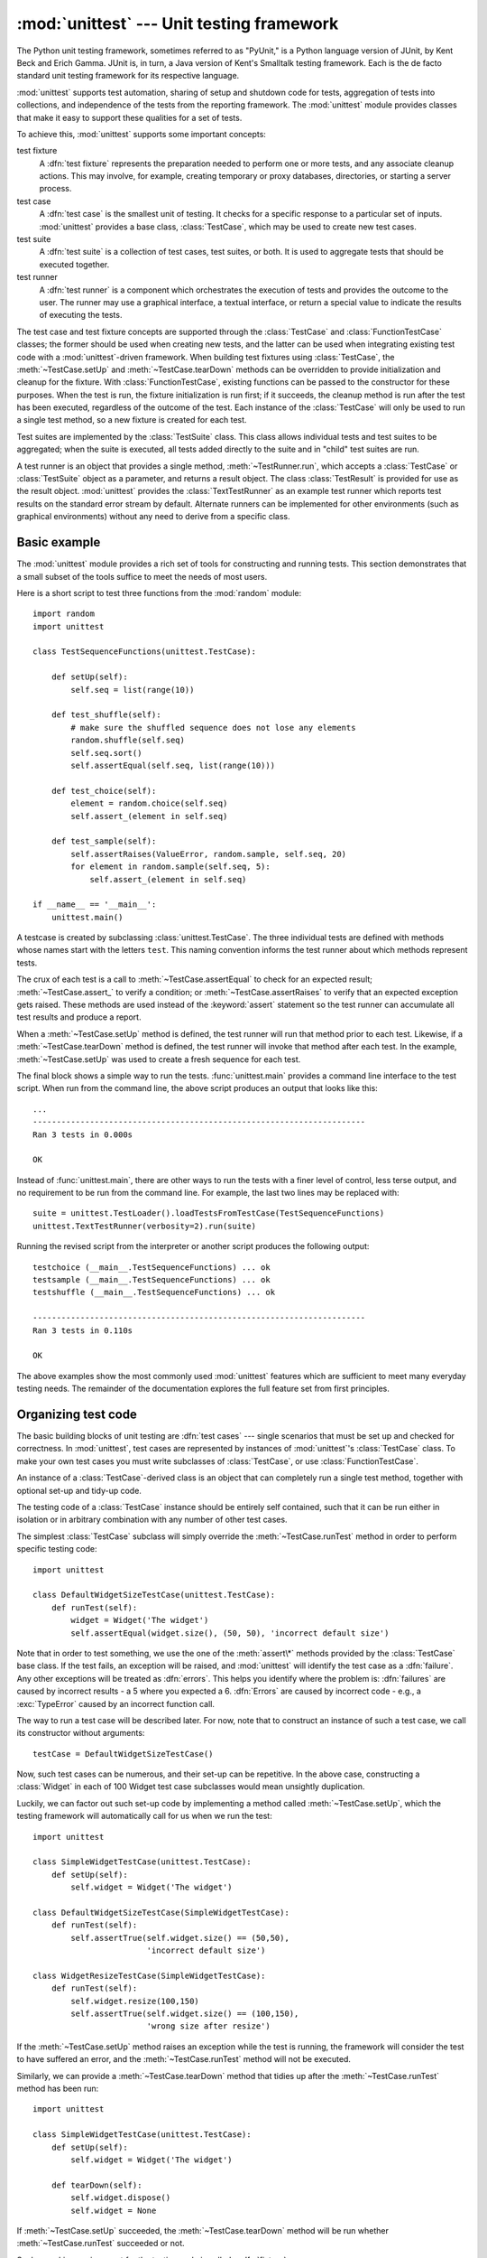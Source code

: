 :mod:`unittest` --- Unit testing framework
==========================================

.. module:: unittest
   :synopsis: Unit testing framework for Python.
.. moduleauthor:: Steve Purcell <stephen_purcell@yahoo.com>
.. sectionauthor:: Steve Purcell <stephen_purcell@yahoo.com>
.. sectionauthor:: Fred L. Drake, Jr. <fdrake@acm.org>
.. sectionauthor:: Raymond Hettinger <python@rcn.com>


.. versionchanged:: 3.1
   Added test :ref:`skipping and expected failures <unittest-skipping>`.

The Python unit testing framework, sometimes referred to as "PyUnit," is a
Python language version of JUnit, by Kent Beck and Erich Gamma. JUnit is, in
turn, a Java version of Kent's Smalltalk testing framework.  Each is the de
facto standard unit testing framework for its respective language.

:mod:`unittest` supports test automation, sharing of setup and shutdown code for
tests, aggregation of tests into collections, and independence of the tests from
the reporting framework.  The :mod:`unittest` module provides classes that make
it easy to support these qualities for a set of tests.

To achieve this, :mod:`unittest` supports some important concepts:

test fixture
   A :dfn:`test fixture` represents the preparation needed to perform one or more
   tests, and any associate cleanup actions.  This may involve, for example,
   creating temporary or proxy databases, directories, or starting a server
   process.

test case
   A :dfn:`test case` is the smallest unit of testing.  It checks for a specific
   response to a particular set of inputs.  :mod:`unittest` provides a base class,
   :class:`TestCase`, which may be used to create new test cases.

test suite
   A :dfn:`test suite` is a collection of test cases, test suites, or both.  It is
   used to aggregate tests that should be executed together.

test runner
   A :dfn:`test runner` is a component which orchestrates the execution of tests
   and provides the outcome to the user.  The runner may use a graphical interface,
   a textual interface, or return a special value to indicate the results of
   executing the tests.

The test case and test fixture concepts are supported through the
:class:`TestCase` and :class:`FunctionTestCase` classes; the former should be
used when creating new tests, and the latter can be used when integrating
existing test code with a :mod:`unittest`\ -driven framework. When building test
fixtures using :class:`TestCase`, the :meth:`~TestCase.setUp` and
:meth:`~TestCase.tearDown` methods can be overridden to provide initialization
and cleanup for the fixture.  With :class:`FunctionTestCase`, existing functions
can be passed to the constructor for these purposes.  When the test is run, the
fixture initialization is run first; if it succeeds, the cleanup method is run
after the test has been executed, regardless of the outcome of the test.  Each
instance of the :class:`TestCase` will only be used to run a single test method,
so a new fixture is created for each test.

Test suites are implemented by the :class:`TestSuite` class.  This class allows
individual tests and test suites to be aggregated; when the suite is executed,
all tests added directly to the suite and in "child" test suites are run.

A test runner is an object that provides a single method,
:meth:`~TestRunner.run`, which accepts a :class:`TestCase` or :class:`TestSuite`
object as a parameter, and returns a result object.  The class
:class:`TestResult` is provided for use as the result object. :mod:`unittest`
provides the :class:`TextTestRunner` as an example test runner which reports
test results on the standard error stream by default.  Alternate runners can be
implemented for other environments (such as graphical environments) without any
need to derive from a specific class.


.. seealso::

   Module :mod:`doctest`
      Another test-support module with a very different flavor.

   `Simple Smalltalk Testing: With Patterns <http://www.XProgramming.com/testfram.htm>`_
      Kent Beck's original paper on testing frameworks using the pattern shared by
      :mod:`unittest`.

   `Nose <http://code.google.com/p/python-nose/>`_ and `py.test <http://pytest.org>`_
      Third-party unittest frameworks with a lighter-weight syntax
      for writing tests.  For example, ``assert func(10) == 42``.

   `python-mock <http://python-mock.sourceforge.net/>`_ and `minimock <http://blog.ianbicking.org/minimock.html>`_
      Tools for creating mock test objects (objects simulating external resources).

.. _unittest-minimal-example:

Basic example
-------------

The :mod:`unittest` module provides a rich set of tools for constructing and
running tests.  This section demonstrates that a small subset of the tools
suffice to meet the needs of most users.

Here is a short script to test three functions from the :mod:`random` module::

   import random
   import unittest

   class TestSequenceFunctions(unittest.TestCase):

       def setUp(self):
           self.seq = list(range(10))

       def test_shuffle(self):
           # make sure the shuffled sequence does not lose any elements
           random.shuffle(self.seq)
           self.seq.sort()
           self.assertEqual(self.seq, list(range(10)))

       def test_choice(self):
           element = random.choice(self.seq)
           self.assert_(element in self.seq)

       def test_sample(self):
           self.assertRaises(ValueError, random.sample, self.seq, 20)
           for element in random.sample(self.seq, 5):
               self.assert_(element in self.seq)

   if __name__ == '__main__':
       unittest.main()

A testcase is created by subclassing :class:`unittest.TestCase`.  The three
individual tests are defined with methods whose names start with the letters
``test``.  This naming convention informs the test runner about which methods
represent tests.

The crux of each test is a call to :meth:`~TestCase.assertEqual` to check for an
expected result; :meth:`~TestCase.assert_` to verify a condition; or
:meth:`~TestCase.assertRaises` to verify that an expected exception gets raised.
These methods are used instead of the :keyword:`assert` statement so the test
runner can accumulate all test results and produce a report.

When a :meth:`~TestCase.setUp` method is defined, the test runner will run that
method prior to each test.  Likewise, if a :meth:`~TestCase.tearDown` method is
defined, the test runner will invoke that method after each test.  In the
example, :meth:`~TestCase.setUp` was used to create a fresh sequence for each
test.

The final block shows a simple way to run the tests. :func:`unittest.main`
provides a command line interface to the test script.  When run from the command
line, the above script produces an output that looks like this::

   ...
   ----------------------------------------------------------------------
   Ran 3 tests in 0.000s

   OK

Instead of :func:`unittest.main`, there are other ways to run the tests with a
finer level of control, less terse output, and no requirement to be run from the
command line.  For example, the last two lines may be replaced with::

   suite = unittest.TestLoader().loadTestsFromTestCase(TestSequenceFunctions)
   unittest.TextTestRunner(verbosity=2).run(suite)

Running the revised script from the interpreter or another script produces the
following output::

   testchoice (__main__.TestSequenceFunctions) ... ok
   testsample (__main__.TestSequenceFunctions) ... ok
   testshuffle (__main__.TestSequenceFunctions) ... ok

   ----------------------------------------------------------------------
   Ran 3 tests in 0.110s

   OK

The above examples show the most commonly used :mod:`unittest` features which
are sufficient to meet many everyday testing needs.  The remainder of the
documentation explores the full feature set from first principles.


.. _organizing-tests:

Organizing test code
--------------------

The basic building blocks of unit testing are :dfn:`test cases` --- single
scenarios that must be set up and checked for correctness.  In :mod:`unittest`,
test cases are represented by instances of :mod:`unittest`'s :class:`TestCase`
class. To make your own test cases you must write subclasses of
:class:`TestCase`, or use :class:`FunctionTestCase`.

An instance of a :class:`TestCase`\ -derived class is an object that can
completely run a single test method, together with optional set-up and tidy-up
code.

The testing code of a :class:`TestCase` instance should be entirely self
contained, such that it can be run either in isolation or in arbitrary
combination with any number of other test cases.

The simplest :class:`TestCase` subclass will simply override the
:meth:`~TestCase.runTest` method in order to perform specific testing code::

   import unittest

   class DefaultWidgetSizeTestCase(unittest.TestCase):
       def runTest(self):
           widget = Widget('The widget')
           self.assertEqual(widget.size(), (50, 50), 'incorrect default size')

Note that in order to test something, we use the one of the :meth:`assert\*`
methods provided by the :class:`TestCase` base class.  If the
test fails, an exception will be raised, and :mod:`unittest` will identify the
test case as a :dfn:`failure`.  Any other exceptions will be treated as
:dfn:`errors`. This helps you identify where the problem is: :dfn:`failures` are
caused by incorrect results - a 5 where you expected a 6. :dfn:`Errors` are
caused by incorrect code - e.g., a :exc:`TypeError` caused by an incorrect
function call.

The way to run a test case will be described later.  For now, note that to
construct an instance of such a test case, we call its constructor without
arguments::

   testCase = DefaultWidgetSizeTestCase()

Now, such test cases can be numerous, and their set-up can be repetitive.  In
the above case, constructing a :class:`Widget` in each of 100 Widget test case
subclasses would mean unsightly duplication.

Luckily, we can factor out such set-up code by implementing a method called
:meth:`~TestCase.setUp`, which the testing framework will automatically call for
us when we run the test::

   import unittest

   class SimpleWidgetTestCase(unittest.TestCase):
       def setUp(self):
           self.widget = Widget('The widget')

   class DefaultWidgetSizeTestCase(SimpleWidgetTestCase):
       def runTest(self):
           self.assertTrue(self.widget.size() == (50,50),
                           'incorrect default size')

   class WidgetResizeTestCase(SimpleWidgetTestCase):
       def runTest(self):
           self.widget.resize(100,150)
           self.assertTrue(self.widget.size() == (100,150),
                           'wrong size after resize')

If the :meth:`~TestCase.setUp` method raises an exception while the test is
running, the framework will consider the test to have suffered an error, and the
:meth:`~TestCase.runTest` method will not be executed.

Similarly, we can provide a :meth:`~TestCase.tearDown` method that tidies up
after the :meth:`~TestCase.runTest` method has been run::

   import unittest

   class SimpleWidgetTestCase(unittest.TestCase):
       def setUp(self):
           self.widget = Widget('The widget')

       def tearDown(self):
           self.widget.dispose()
           self.widget = None

If :meth:`~TestCase.setUp` succeeded, the :meth:`~TestCase.tearDown` method will
be run whether :meth:`~TestCase.runTest` succeeded or not.

Such a working environment for the testing code is called a :dfn:`fixture`.

Often, many small test cases will use the same fixture.  In this case, we would
end up subclassing :class:`SimpleWidgetTestCase` into many small one-method
classes such as :class:`DefaultWidgetSizeTestCase`.  This is time-consuming and
discouraging, so in the same vein as JUnit, :mod:`unittest` provides a simpler
mechanism::

   import unittest

   class WidgetTestCase(unittest.TestCase):
       def setUp(self):
           self.widget = Widget('The widget')

       def tearDown(self):
           self.widget.dispose()
           self.widget = None

       def testDefaultSize(self):
           self.assertTrue(self.widget.size() == (50,50),
                           'incorrect default size')

       def testResize(self):
           self.widget.resize(100,150)
           self.assertTrue(self.widget.size() == (100,150),
                           'wrong size after resize')

Here we have not provided a :meth:`~TestCase.runTest` method, but have instead
provided two different test methods.  Class instances will now each run one of
the :meth:`test\*` methods, with ``self.widget`` created and destroyed
separately for each instance.  When creating an instance we must specify the
test method it is to run.  We do this by passing the method name in the
constructor::

   defaultSizeTestCase = WidgetTestCase('testDefaultSize')
   resizeTestCase = WidgetTestCase('testResize')

Test case instances are grouped together according to the features they test.
:mod:`unittest` provides a mechanism for this: the :dfn:`test suite`,
represented by :mod:`unittest`'s :class:`TestSuite` class::

   widgetTestSuite = unittest.TestSuite()
   widgetTestSuite.addTest(WidgetTestCase('testDefaultSize'))
   widgetTestSuite.addTest(WidgetTestCase('testResize'))

For the ease of running tests, as we will see later, it is a good idea to
provide in each test module a callable object that returns a pre-built test
suite::

   def suite():
       suite = unittest.TestSuite()
       suite.addTest(WidgetTestCase('testDefaultSize'))
       suite.addTest(WidgetTestCase('testResize'))
       return suite

or even::

   def suite():
       tests = ['testDefaultSize', 'testResize']

       return unittest.TestSuite(map(WidgetTestCase, tests))

Since it is a common pattern to create a :class:`TestCase` subclass with many
similarly named test functions, :mod:`unittest` provides a :class:`TestLoader`
class that can be used to automate the process of creating a test suite and
populating it with individual tests. For example, ::

   suite = unittest.TestLoader().loadTestsFromTestCase(WidgetTestCase)

will create a test suite that will run ``WidgetTestCase.testDefaultSize()`` and
``WidgetTestCase.testResize``. :class:`TestLoader` uses the ``'test'`` method
name prefix to identify test methods automatically.

Note that the order in which the various test cases will be run is
determined by sorting the test function names with respect to the
built-in ordering for strings.

Often it is desirable to group suites of test cases together, so as to run tests
for the whole system at once.  This is easy, since :class:`TestSuite` instances
can be added to a :class:`TestSuite` just as :class:`TestCase` instances can be
added to a :class:`TestSuite`::

   suite1 = module1.TheTestSuite()
   suite2 = module2.TheTestSuite()
   alltests = unittest.TestSuite([suite1, suite2])

You can place the definitions of test cases and test suites in the same modules
as the code they are to test (such as :file:`widget.py`), but there are several
advantages to placing the test code in a separate module, such as
:file:`test_widget.py`:

* The test module can be run standalone from the command line.

* The test code can more easily be separated from shipped code.

* There is less temptation to change test code to fit the code it tests without
  a good reason.

* Test code should be modified much less frequently than the code it tests.

* Tested code can be refactored more easily.

* Tests for modules written in C must be in separate modules anyway, so why not
  be consistent?

* If the testing strategy changes, there is no need to change the source code.


.. _legacy-unit-tests:

Re-using old test code
----------------------

Some users will find that they have existing test code that they would like to
run from :mod:`unittest`, without converting every old test function to a
:class:`TestCase` subclass.

For this reason, :mod:`unittest` provides a :class:`FunctionTestCase` class.
This subclass of :class:`TestCase` can be used to wrap an existing test
function.  Set-up and tear-down functions can also be provided.

Given the following test function::

   def testSomething():
       something = makeSomething()
       assert something.name is not None
       # ...

one can create an equivalent test case instance as follows::

   testcase = unittest.FunctionTestCase(testSomething)

If there are additional set-up and tear-down methods that should be called as
part of the test case's operation, they can also be provided like so::

   testcase = unittest.FunctionTestCase(testSomething,
                                        setUp=makeSomethingDB,
                                        tearDown=deleteSomethingDB)

To make migrating existing test suites easier, :mod:`unittest` supports tests
raising :exc:`AssertionError` to indicate test failure. However, it is
recommended that you use the explicit :meth:`TestCase.fail\*` and
:meth:`TestCase.assert\*` methods instead, as future versions of :mod:`unittest`
may treat :exc:`AssertionError` differently.

.. note::

   Even though :class:`FunctionTestCase` can be used to quickly convert an existing
   test base over to a :mod:`unittest`\ -based system, this approach is not
   recommended.  Taking the time to set up proper :class:`TestCase` subclasses will
   make future test refactorings infinitely easier.

In some cases, the existing tests may have been written using the :mod:`doctest`
module.  If so, :mod:`doctest` provides a :class:`DocTestSuite` class that can
automatically build :class:`unittest.TestSuite` instances from the existing
:mod:`doctest`\ -based tests.


.. _unittest-skipping:

Skipping tests and expected failures
------------------------------------

Unittest supports skipping individual test methods and even whole classes of
tests.  In addition, it supports marking a test as a "expected failure," a test
that is broken and will fail, but shouldn't be counted as a failure on a
:class:`TestResult`.

Skipping a test is simply a matter of using the :func:`skip` :term:`decorator`
or one of its conditional variants.

Basic skipping looks like this: ::

   class MyTestCase(unittest.TestCase):

       @unittest.skip("demonstrating skipping")
       def test_nothing(self):
           self.fail("shouldn't happen")

       @unittest.skipIf(mylib.__version__ < (1, 3), "not supported in this library version")
       def test_format(self):
           # Tests that work for only a certain version of the library.
           pass

       @unittest.skipUnless(sys.platform.startswith("win"), "requires Windows")
       def test_windows_support(self):
           # windows specific testing code
           pass

This is the output of running the example above in verbose mode: ::

   test_format (__main__.MyTestCase) ... skipped 'not supported in this library version'
   test_nothing (__main__.MyTestCase) ... skipped 'demonstrating skipping'
   test_windows_support (__main__.MyTestCase) ... skipped 'requires Windows'

   ----------------------------------------------------------------------
   Ran 3 tests in 0.005s

   OK (skipped=3)

Classes can be skipped just like methods: ::

   @skip("showing class skipping")
   class MySkippedTestCase(unittest.TestCase):
       def test_not_run(self):
           pass

:meth:`TestCase.setUp` can also skip the test.  This is useful when a resource
that needs to be set up is not available.

Expected failures use the :func:`expectedFailure` decorator. ::

   class ExpectedFailureTestCase(unittest.TestCase):
       @unittest.expectedFailure
       def test_fail(self):
           self.assertEqual(1, 0, "broken")

It's easy to roll your own skipping decorators by making a decorator that calls
:func:`skip` on the test when it wants it to be skipped.  This decorator skips
the test unless the passed object has a certain attribute: ::

   def skipUnlessHasattr(obj, attr):
       if hasattr(obj, attr):
           return lambda func: func
       return unittest.skip("{0!r} doesn't have {1!r}".format(obj, attr))

The following decorators implement test skipping and expected failures:

.. function:: skip(reason)

   Unconditionally skip the decorated test.  *reason* should describe why the
   test is being skipped.

.. function:: skipIf(condition, reason)

   Skip the decorated test if *condition* is true.

.. function:: skipUnless(condition, reason)

   Skip the decoratored test unless *condition* is true.

.. function:: expectedFailure

   Mark the test as an expected failure.  If the test fails when run, the test
   is not counted as a failure.


.. _unittest-contents:

Classes and functions
---------------------

This section describes in depth the API of :mod:`unittest`.


.. _testcase-objects:

Test cases
~~~~~~~~~~

.. class:: TestCase([methodName])

   Instances of the :class:`TestCase` class represent the smallest testable units
   in the :mod:`unittest` universe.  This class is intended to be used as a base
   class, with specific tests being implemented by concrete subclasses.  This class
   implements the interface needed by the test runner to allow it to drive the
   test, and methods that the test code can use to check for and report various
   kinds of failure.

   Each instance of :class:`TestCase` will run a single test method: the method
   named *methodName*.  If you remember, we had an earlier example that went
   something like this::

      def suite():
          suite = unittest.TestSuite()
          suite.addTest(WidgetTestCase('testDefaultSize'))
          suite.addTest(WidgetTestCase('testResize'))
          return suite

   Here, we create two instances of :class:`WidgetTestCase`, each of which runs a
   single test.

   *methodName* defaults to :meth:`runTest`.

   :class:`TestCase` instances provide three groups of methods: one group used
   to run the test, another used by the test implementation to check conditions
   and report failures, and some inquiry methods allowing information about the
   test itself to be gathered.

   Methods in the first group (running the test) are:


   .. method:: setUp()

      Method called to prepare the test fixture.  This is called immediately
      before calling the test method; any exception raised by this method will
      be considered an error rather than a test failure. The default
      implementation does nothing.


   .. method:: tearDown()

      Method called immediately after the test method has been called and the
      result recorded.  This is called even if the test method raised an
      exception, so the implementation in subclasses may need to be particularly
      careful about checking internal state.  Any exception raised by this
      method will be considered an error rather than a test failure.  This
      method will only be called if the :meth:`setUp` succeeds, regardless of
      the outcome of the test method. The default implementation does nothing.


   .. method:: run([result])

      Run the test, collecting the result into the test result object passed as
      *result*.  If *result* is omitted or :const:`None`, a temporary result
      object is created (by calling the :meth:`defaultTestResult` method) and
      used. The result object is not returned to :meth:`run`'s caller.

      The same effect may be had by simply calling the :class:`TestCase`
      instance.


   .. method:: skipTest(reason)

      Calling this during the a test method or :meth:`setUp` skips the current
      test.  See :ref:`unittest-skipping` for more information.


   .. method:: debug()

      Run the test without collecting the result.  This allows exceptions raised
      by the test to be propagated to the caller, and can be used to support
      running tests under a debugger.

   The test code can use any of the following methods to check for and report
   failures.


   .. method:: assertTrue(expr[, msg])
               assert_(expr[, msg])
               failUnless(expr[, msg])

      Signal a test failure if *expr* is false; the explanation for the failure
      will be *msg* if given, otherwise it will be :const:`None`.

      .. deprecated:: 3.1
         :meth:`failUnless`.


   .. method:: assertEqual(first, second[, msg])
               failUnlessEqual(first, second[, msg])

      Test that *first* and *second* are equal.  If the values do not compare
      equal, the test will fail with the explanation given by *msg*, or
      :const:`None`.  Note that using :meth:`assertEqual` improves upon
      doing the comparison as the first parameter to :meth:`assertTrue`: the
      default value for *msg* include representations of both *first* and
      *second*.

      In addition, if *first* and *second* are the exact same type and one of
      list, tuple, dict, set, or frozenset or any type that a subclass
      registers :meth:`addTypeEqualityFunc` the type specific equality function
      will be called in order to generate a more useful default error message.

      .. versionchanged:: 3.1
         Added the automatic calling of type specific equality function.

      .. deprecated:: 3.1
         :meth:`failUnlessEqual`.


   .. method:: assertNotEqual(first, second[, msg])
               failIfEqual(first, second[, msg])

      Test that *first* and *second* are not equal.  If the values do compare
      equal, the test will fail with the explanation given by *msg*, or
      :const:`None`.  Note that using :meth:`assertNotEqual` improves upon doing
      the comparison as the first parameter to :meth:`assertTrue` is that the
      default value for *msg* can be computed to include representations of both
      *first* and *second*.

      .. deprecated:: 3.1
         :meth:`failIfEqual`.


   .. method:: assertAlmostEqual(first, second[, places[, msg]])
               failUnlessAlmostEqual(first, second[, places[, msg]])

      Test that *first* and *second* are approximately equal by computing the
      difference, rounding to the given number of decimal *places* (default 7),
      and comparing to zero.

      Note that comparing a given number of decimal places is not the same as
      comparing a given number of significant digits. If the values do not
      compare equal, the test will fail with the explanation given by *msg*, or
      :const:`None`.

      .. deprecated:: 3.1
         :meth:`failUnlessAlmostEqual`.


   .. method:: assertNotAlmostEqual(first, second[, places[, msg]])
               failIfAlmostEqual(first, second[, places[, msg]])

      Test that *first* and *second* are not approximately equal by computing
      the difference, rounding to the given number of decimal *places* (default
      7), and comparing to zero.

      Note that comparing a given number of decimal places is not the same as
      comparing a given number of significant digits. If the values do not
      compare equal, the test will fail with the explanation given by *msg*, or
      :const:`None`.

      .. deprecated:: 3.1
         :meth:`failIfAlmostEqual`.


   .. method:: assertGreater(first, second, msg=None)
               assertGreaterEqual(first, second, msg=None)
               assertLess(first, second, msg=None)
               assertLessEqual(first, second, msg=None)

      Test that *first* is respectively >, >=, < or <= than *second* depending
      on the method name.  If not, the test will fail with an explanation
      or with the explanation given by *msg*::

         >>> self.assertGreaterEqual(3, 4)
         AssertionError: "3" unexpectedly not greater than or equal to "4"

      .. versionadded:: 3.1


   .. method:: assertMultiLineEqual(self, first, second, msg=None)

      Test that the multiline string *first* is equal to the string *second*.
      When not equal a diff of the two strings highlighting the differences
      will be included in the error message.

      If specified *msg* will be used as the error message on failure.

      .. versionadded:: 3.1


   .. method:: assertRegexpMatches(text, regexp[, msg=None]):

      Verifies that a *regexp* search matches *text*.  Fails with an error
      message including the pattern and the *text*.  *regexp* may be
      a regular expression object or a string containing a regular expression
      suitable for use by :func:`re.search`.

      .. versionadded:: 3.1


   .. method:: assertIn(first, second, msg=None)
               assertNotIn(first, second, msg=None)

      Tests that *first* is or is not in *second* with an explanatory error
      message as appropriate.

      If specified *msg* will be used as the error message on failure.

      .. versionadded:: 3.1


   .. method:: assertSameElements(expected, actual, msg=None)

      Test that sequence *expected* contains the same elements as *actual*.
      When they don't an error message listing the differences between the
      sequences will be generated.

      If specified *msg* will be used as the error message on failure.

      .. versionadded:: 3.1


   .. method:: assertSetEqual(set1, set2, msg=None)

      Tests that two sets are equal.  If not, an error message is constructed
      that lists the differences between the sets.

      Fails if either of *set1* or *set2* does not have a :meth:`set.difference`
      method.

      If specified *msg* will be used as the error message on failure.

      .. versionadded:: 3.1


   .. method:: assertDictEqual(expected, actual, msg=None)

      Test that two dictionaries are equal.  If not, an error message is
      constructed that shows the differences in the dictionaries.

      If specified *msg* will be used as the error message on failure.

      .. versionadded:: 3.1


   .. method:: assertDictContainsSubset(expected, actual, msg=None)

      Tests whether the key/value pairs in dictionary *actual* are a
      superset of those in *expected*.  If not, an error message listing
      the missing keys and mismatched values is generated.

      If specified *msg* will be used as the error message on failure.

      .. versionadded:: 3.1


   .. method:: assertListEqual(list1, list2, msg=None)
               assertTupleEqual(tuple1, tuple2, msg=None)

      Tests that two lists or tuples are equal.  If not an error message is
      constructed that shows only the differences between the two.  An error
      is also raised if either of the parameters are of the wrong type.

      If specified *msg* will be used as the error message on failure.

      .. versionadded:: 3.1


   .. method:: assertSequenceEqual(seq1, seq2, msg=None, seq_type=None)

      Tests that two sequences are equal.  If a *seq_type* is supplied, both
      *seq1* and *seq2* must be instances of *seq_type* or a failure will
      be raised.  If the sequences are different an error message is
      constructed that shows the difference between the two.

      If specified *msg* will be used as the error message on failure.

      This method is used to implement :meth:`assertListEqual` and
      :meth:`assertTupleEqual`.

      .. versionadded:: 3.1


   .. method:: assertRaises(exception[, callable, ...])
               failUnlessRaises(exception[, callable, ...])

      Test that an exception is raised when *callable* is called with any
      positional or keyword arguments that are also passed to
      :meth:`assertRaises`.  The test passes if *exception* is raised, is an
      error if another exception is raised, or fails if no exception is raised.
      To catch any of a group of exceptions, a tuple containing the exception
      classes may be passed as *exception*.

      If *callable* is omitted or None, returns a context manager so that the
      code under test can be written inline rather than as a function::

         with self.failUnlessRaises(some_error_class):
             do_something()

      .. versionchanged:: 3.1
         Added the ability to use :meth:`assertRaises` as a context manager.

      .. deprecated:: 3.1
         :meth:`failUnlessRaises`.


   .. method:: assertRaisesRegexp(exception, regexp[, callable, ...])

      Like :meth:`assertRaises` but also tests that *regexp* matches
      on the string representation of the raised exception.  *regexp* may be
      a regular expression object or a string containing a regular expression
      suitable for use by :func:`re.search`.  Examples::

         self.assertRaisesRegexp(ValueError, 'invalid literal for.*XYZ$',
                                 int, 'XYZ')

      or::

         with self.assertRaisesRegexp(ValueError, 'literal'):
            int('XYZ')

      .. versionadded:: 3.1


   .. method:: assertIsNone(expr[, msg])

      This signals a test failure if *expr* is not None.

      .. versionadded:: 3.1


   .. method:: assertIsNotNone(expr[, msg])

      The inverse of the :meth:`assertIsNone` method.
      This signals a test failure if *expr* is None.

      .. versionadded:: 3.1


   .. method:: assertIs(expr1, expr2[, msg])

      This signals a test failure if *expr1* and *expr2* don't evaluate to the same
      object.

      .. versionadded:: 3.1


   .. method:: assertIsNot(expr1, expr2[, msg])

      The inverse of the :meth:`assertIs` method.
      This signals a test failure if *expr1* and *expr2* evaluate to the same
      object.

      .. versionadded:: 3.1


   .. method:: assertFalse(expr[, msg])
               failIf(expr[, msg])

      The inverse of the :meth:`assertTrue` method is the :meth:`assertFalse` method.
      This signals a test failure if *expr* is true, with *msg* or :const:`None`
      for the error message.

      .. deprecated:: 3.1
         :meth:`failIf`.


   .. method:: fail([msg])

      Signals a test failure unconditionally, with *msg* or :const:`None` for
      the error message.


   .. attribute:: failureException

      This class attribute gives the exception raised by the test method.  If a
      test framework needs to use a specialized exception, possibly to carry
      additional information, it must subclass this exception in order to "play
      fair" with the framework.  The initial value of this attribute is
      :exc:`AssertionError`.


   .. attribute:: longMessage

      If set to True then any explicit failure message you pass in to the
      assert methods will be appended to the end of the normal failure message.
      The normal messages contain useful information about the objects involved,
      for example the message from assertEqual shows you the repr of the two
      unequal objects. Setting this attribute to True allows you to have a
      custom error message in addition to the normal one.

      This attribute defaults to False, meaning that a custom message passed
      to an assert method will silence the normal message.

      The class setting can be overridden in individual tests by assigning an
      instance attribute to True or False before calling the assert methods.

      .. versionadded:: 3.1


   Testing frameworks can use the following methods to collect information on
   the test:


   .. method:: countTestCases()

      Return the number of tests represented by this test object.  For
      :class:`TestCase` instances, this will always be ``1``.


   .. method:: defaultTestResult()

      Return an instance of the test result class that should be used for this
      test case class (if no other result instance is provided to the
      :meth:`run` method).

      For :class:`TestCase` instances, this will always be an instance of
      :class:`TestResult`; subclasses of :class:`TestCase` should override this
      as necessary.


   .. method:: id()

      Return a string identifying the specific test case.  This is usually the
      full name of the test method, including the module and class name.


   .. method:: shortDescription()

      Returns a description of the test, or :const:`None` if no description
      has been provided.  The default implementation of this method
      returns the first line of the test method's docstring, if available,
      along with the method name.

      .. versionchanged:: 3.1
         In earlier versions this only returned the first line of the test
         method's docstring, if available or the :const:`None`.  That led to
         undesirable behavior of not printing the test name when someone was
         thoughtful enough to write a docstring.


   .. method:: addTypeEqualityFunc(typeobj, function)

      Registers a type specific :meth:`assertEqual` equality checking
      function to be called by :meth:`assertEqual` when both objects it has
      been asked to compare are exactly *typeobj* (not subclasses).
      *function* must take two positional arguments and a third msg=None
      keyword argument just as :meth:`assertEqual` does.  It must raise
      ``self.failureException`` when inequality between the first two
      parameters is detected.

      One good use of custom equality checking functions for a type
      is to raise ``self.failureException`` with an error message useful
      for debugging the problem by explaining the inequalities in detail.

      .. versionadded:: 3.1


   .. method:: addCleanup(function[, *args[, **kwargs]])

      Add a function to be called after :meth:`tearDown` to cleanup resources
      used during the test. Functions will be called in reverse order to the
      order they are added (LIFO). They are called with any arguments and
      keyword arguments passed into :meth:`addCleanup` when they are
      added.

      If :meth:`setUp` fails, meaning that :meth:`tearDown` is not called,
      then any cleanup functions added will still be called.

      .. versionadded:: 2.7


   .. method:: doCleanups()

      This method is called uncoditionally after :meth:`tearDown`, or
      after :meth:`setUp` if :meth:`setUp` raises an exception.

      It is responsible for calling all the cleanup functions added by
      :meth:`addCleanup`. If you need cleanup functions to be called
      *prior* to :meth:`tearDown` then you can call :meth:`doCleanups`
      yourself.

      :meth:`doCleanups` pops methods off the stack of cleanup
      functions one at a time, so it can be called at any time.

      .. versionadded:: 2.7


.. class:: FunctionTestCase(testFunc[, setUp[, tearDown[, description]]])

   This class implements the portion of the :class:`TestCase` interface which
   allows the test runner to drive the test, but does not provide the methods which
   test code can use to check and report errors. This is used to create test cases
   using legacy test code, allowing it to be integrated into a :mod:`unittest`\
   -based test framework.


.. _testsuite-objects:

Grouping tests
~~~~~~~~~~~~~~

.. class:: TestSuite([tests])

   This class represents an aggregation of individual tests cases and test suites.
   The class presents the interface needed by the test runner to allow it to be run
   as any other test case.  Running a :class:`TestSuite` instance is the same as
   iterating over the suite, running each test individually.

   If *tests* is given, it must be an iterable of individual test cases or other
   test suites that will be used to build the suite initially. Additional methods
   are provided to add test cases and suites to the collection later on.

   :class:`TestSuite` objects behave much like :class:`TestCase` objects, except
   they do not actually implement a test.  Instead, they are used to aggregate
   tests into groups of tests that should be run together. Some additional
   methods are available to add tests to :class:`TestSuite` instances:


   .. method:: TestSuite.addTest(test)

      Add a :class:`TestCase` or :class:`TestSuite` to the suite.


   .. method:: TestSuite.addTests(tests)

      Add all the tests from an iterable of :class:`TestCase` and :class:`TestSuite`
      instances to this test suite.

      This is equivalent to iterating over *tests*, calling :meth:`addTest` for each
      element.

   :class:`TestSuite` shares the following methods with :class:`TestCase`:


   .. method:: run(result)

      Run the tests associated with this suite, collecting the result into the
      test result object passed as *result*.  Note that unlike
      :meth:`TestCase.run`, :meth:`TestSuite.run` requires the result object to
      be passed in.


   .. method:: debug()

      Run the tests associated with this suite without collecting the
      result. This allows exceptions raised by the test to be propagated to the
      caller and can be used to support running tests under a debugger.


   .. method:: countTestCases()

      Return the number of tests represented by this test object, including all
      individual tests and sub-suites.


   .. method:: __iter__()

      Tests grouped by a :class:`TestSuite` are always accessed by iteration.
      Subclasses can lazily provide tests by overriding :meth:`__iter__`. Note
      that this method maybe called several times on a single suite
      (for example when counting tests or comparing for equality)
      so the tests returned must be the same for repeated iterations.

      .. versionchanged:: 2.7
         In earlier versions the :class:`TestSuite` accessed tests directly rather
         than through iteration, so overriding :meth:`__iter__` wasn't sufficient
         for providing tests.

   In the typical usage of a :class:`TestSuite` object, the :meth:`run` method
   is invoked by a :class:`TestRunner` rather than by the end-user test harness.


Loading and running tests
~~~~~~~~~~~~~~~~~~~~~~~~~

.. class:: TestLoader()

   The :class:`TestLoader` class is used to create test suites from classes and
   modules.  Normally, there is no need to create an instance of this class; the
   :mod:`unittest` module provides an instance that can be shared as
   ``unittest.defaultTestLoader``. Using a subclass or instance, however, allows
   customization of some configurable properties.

   :class:`TestLoader` objects have the following methods:


   .. method:: loadTestsFromTestCase(testCaseClass)

      Return a suite of all tests cases contained in the :class:`TestCase`\ -derived
      :class:`testCaseClass`.


   .. method:: loadTestsFromModule(module)

      Return a suite of all tests cases contained in the given module. This
      method searches *module* for classes derived from :class:`TestCase` and
      creates an instance of the class for each test method defined for the
      class.

      .. note::

         While using a hierarchy of :class:`TestCase`\ -derived classes can be
         convenient in sharing fixtures and helper functions, defining test
         methods on base classes that are not intended to be instantiated
         directly does not play well with this method.  Doing so, however, can
         be useful when the fixtures are different and defined in subclasses.


   .. method:: loadTestsFromName(name[, module])

      Return a suite of all tests cases given a string specifier.

      The specifier *name* is a "dotted name" that may resolve either to a
      module, a test case class, a test method within a test case class, a
      :class:`TestSuite` instance, or a callable object which returns a
      :class:`TestCase` or :class:`TestSuite` instance.  These checks are
      applied in the order listed here; that is, a method on a possible test
      case class will be picked up as "a test method within a test case class",
      rather than "a callable object".

      For example, if you have a module :mod:`SampleTests` containing a
      :class:`TestCase`\ -derived class :class:`SampleTestCase` with three test
      methods (:meth:`test_one`, :meth:`test_two`, and :meth:`test_three`), the
      specifier ``'SampleTests.SampleTestCase'`` would cause this method to return a
      suite which will run all three test methods.  Using the specifier
      ``'SampleTests.SampleTestCase.test_two'`` would cause it to return a test suite
      which will run only the :meth:`test_two` test method.  The specifier can refer
      to modules and packages which have not been imported; they will be imported as a
      side-effect.

      The method optionally resolves *name* relative to the given *module*.


   .. method:: loadTestsFromNames(names[, module])

      Similar to :meth:`loadTestsFromName`, but takes a sequence of names rather
      than a single name.  The return value is a test suite which supports all
      the tests defined for each name.


   .. method:: getTestCaseNames(testCaseClass)

      Return a sorted sequence of method names found within *testCaseClass*;
      this should be a subclass of :class:`TestCase`.

   The following attributes of a :class:`TestLoader` can be configured either by
   subclassing or assignment on an instance:


   .. attribute:: testMethodPrefix

      String giving the prefix of method names which will be interpreted as test
      methods.  The default value is ``'test'``.

      This affects :meth:`getTestCaseNames` and all the :meth:`loadTestsFrom\*`
      methods.


   .. attribute:: sortTestMethodsUsing

      Function to be used to compare method names when sorting them in
      :meth:`getTestCaseNames` and all the :meth:`loadTestsFrom\*` methods.


   .. attribute:: suiteClass

      Callable object that constructs a test suite from a list of tests. No
      methods on the resulting object are needed.  The default value is the
      :class:`TestSuite` class.

      This affects all the :meth:`loadTestsFrom\*` methods.


.. class:: TestResult

   This class is used to compile information about which tests have succeeded
   and which have failed.

   A :class:`TestResult` object stores the results of a set of tests.  The
   :class:`TestCase` and :class:`TestSuite` classes ensure that results are
   properly recorded; test authors do not need to worry about recording the
   outcome of tests.

   Testing frameworks built on top of :mod:`unittest` may want access to the
   :class:`TestResult` object generated by running a set of tests for reporting
   purposes; a :class:`TestResult` instance is returned by the
   :meth:`TestRunner.run` method for this purpose.

   :class:`TestResult` instances have the following attributes that will be of
   interest when inspecting the results of running a set of tests:


   .. attribute:: errors

      A list containing 2-tuples of :class:`TestCase` instances and strings
      holding formatted tracebacks. Each tuple represents a test which raised an
      unexpected exception.

   .. attribute:: failures

      A list containing 2-tuples of :class:`TestCase` instances and strings
      holding formatted tracebacks. Each tuple represents a test where a failure
      was explicitly signalled using the :meth:`TestCase.fail\*` or
      :meth:`TestCase.assert\*` methods.

   .. attribute:: skipped

      A list containing 2-tuples of :class:`TestCase` instances and strings
      holding the reason for skipping the test.

      .. versionadded:: 3.1

   .. attribute:: expectedFailures

      A list contaning 2-tuples of :class:`TestCase` instances and strings
      holding formatted tracebacks.  Each tuple represents a expected failures
      of the test case.

   .. attribute:: unexpectedSuccesses

      A list containing :class:`TestCase` instances that were marked as expected
      failures, but succeeded.

   .. attribute:: shouldStop

      Set to ``True`` when the execution of tests should stop by :meth:`stop`.


   .. attribute:: testsRun

      The total number of tests run so far.


   .. method:: wasSuccessful()

      Return :const:`True` if all tests run so far have passed, otherwise returns
      :const:`False`.


   .. method:: stop()

      This method can be called to signal that the set of tests being run should
      be aborted by setting the :attr:`shouldStop` attribute to :const:`True`.
      :class:`TestRunner` objects should respect this flag and return without
      running any additional tests.

      For example, this feature is used by the :class:`TextTestRunner` class to
      stop the test framework when the user signals an interrupt from the
      keyboard.  Interactive tools which provide :class:`TestRunner`
      implementations can use this in a similar manner.

   The following methods of the :class:`TestResult` class are used to maintain
   the internal data structures, and may be extended in subclasses to support
   additional reporting requirements.  This is particularly useful in building
   tools which support interactive reporting while tests are being run.


   .. method:: startTest(test)

      Called when the test case *test* is about to be run.

      The default implementation simply increments the instance's :attr:`testsRun`
      counter.


   .. method:: stopTest(test)

      Called after the test case *test* has been executed, regardless of the
      outcome.

      The default implementation does nothing.


   .. method:: startTestRun(test)

      Called once before any tests are executed.

      .. versionadded:: 2.7


   .. method:: stopTestRun(test)

      Called once before any tests are executed.

      .. versionadded:: 2.7


   .. method:: addError(test, err)

      Called when the test case *test* raises an unexpected exception *err* is a
      tuple of the form returned by :func:`sys.exc_info`: ``(type, value,
      traceback)``.

      The default implementation appends a tuple ``(test, formatted_err)`` to
      the instance's :attr:`errors` attribute, where *formatted_err* is a
      formatted traceback derived from *err*.


   .. method:: addFailure(test, err)

      Called when the test case *test* signals a failure. *err* is a tuple of the form
      returned by :func:`sys.exc_info`:  ``(type, value, traceback)``.

      The default implementation appends a tuple ``(test, formatted_err)`` to
      the instance's :attr:`failures` attribute, where *formatted_err* is a
      formatted traceback derived from *err*.


   .. method:: addSuccess(test)

      Called when the test case *test* succeeds.

      The default implementation does nothing.


   .. method:: addSkip(test, reason)

      Called when the test case *test* is skipped.  *reason* is the reason the
      test gave for skipping.

      The default implementation appends a tuple ``(test, reason)`` to the
      instance's :attr:`skipped` attribute.


   .. method:: addExpectedFailure(test, err)

      Called when the test case *test* fails, but was marked with the
      :func:`expectedFailure` decorator.

      The default implementation appends a tuple ``(test, formatted_err)`` to
      the instance's :attr:`expectedFailures` attribute, where *formatted_err*
      is a formatted traceback derived from *err*.


   .. method:: addUnexpectedSuccess(test)

      Called when the test case *test* was marked with the
      :func:`expectedFailure` decorator, but succeeded.

      The default implementation appends the test to the instance's
      :attr:`unexpectedSuccesses` attribute.


.. data:: defaultTestLoader

   Instance of the :class:`TestLoader` class intended to be shared.  If no
   customization of the :class:`TestLoader` is needed, this instance can be used
   instead of repeatedly creating new instances.


.. class:: TextTestRunner([stream[, descriptions[, verbosity]]])

   A basic test runner implementation which prints results on standard error.  It
   has a few configurable parameters, but is essentially very simple.  Graphical
   applications which run test suites should provide alternate implementations.

   .. method:: _makeResult()

      This method returns the instance of ``TestResult`` used by :meth:`run`.
      It is not intended to be called directly, but can be overridden in
      subclasses to provide a custom ``TestResult``.


.. function:: main([module[, defaultTest[, argv[, testRunner[, testLoader[, exit]]]]]])

   A command-line program that runs a set of tests; this is primarily for making
   test modules conveniently executable.  The simplest use for this function is to
   include the following line at the end of a test script::

      if __name__ == '__main__':
          unittest.main()

   The *testRunner* argument can either be a test runner class or an already
   created instance of it. By default ``main`` calls :func:`sys.exit` with
   an exit code indicating success or failure of the tests run.

   ``main`` supports being used from the interactive interpreter by passing in the
   argument ``exit=False``. This displays the result on standard output without
   calling :func:`sys.exit`::

      >>> from unittest import main
      >>> main(module='test_module', exit=False)

   Calling ``main`` actually returns an instance of the ``TestProgram`` class.
   This stores the result of the tests run as the ``result`` attribute.

   .. versionchanged:: 2.7
      The ``exit`` parameter was added.

